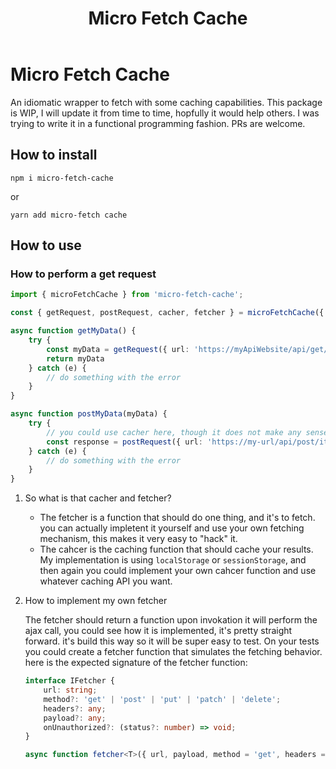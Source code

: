 #+TITLE: Micro Fetch Cache

* Micro Fetch Cache
An idiomatic wrapper to fetch with some caching capabilities.
This package is WIP, I will update it from time to time, hopfully it would help others.
I was trying to write it in a functional programming fashion.
PRs are welcome.
** How to install
#+begin_src shell
npm i micro-fetch-cache
#+end_src
or
#+begin_src shell
yarn add micro-fetch cache
#+end_src
** How to use
*** How to perform a get request
#+begin_src typescript
import { microFetchCache } from 'micro-fetch-cache';

const { getRequest, postRequest, cacher, fetcher } = microFetchCache({ stroage: localStorage });

async function getMyData() {
    try {
        const myData = getRequest({ url: 'https://myApiWebsite/api/get/it/already', fetcher, cacher({ expiration: 300 }) });
        return myData
    } catch (e) {
        // do something with the error
    }
}

async function postMyData(myData) {
    try {
        // you could use cacher here, though it does not make any sense
        const response = postRequest({ url: 'https://my-url/api/post/it', fetcher, payload: myData });
    } catch (e) {
        // do something with the error
    }
}

#+end_src
**** So what is that cacher and fetcher?
- The fetcher is a function that should do one thing, and it's to fetch. you can actually impletent it yourself and use your own fetching mechanism, this makes it very easy to "hack" it.
- The cahcer is the caching function that should cache your results. My implementation is using =localStorage= or =sessionStorage=, and then again you could implement your own cahcer function and use whatever caching API you want.
**** How to implement my own fetcher
The fetcher should return a function upon invokation it will perform the ajax call, you could see how it is implemented, it's pretty straight forward.
it's build this way so it will be super easy to test.
On your tests you could create a fetcher function that simulates the fetching behavior.
here is the expected signature of the fetcher function:
#+begin_src typescript
interface IFetcher {
    url: string;
    method?: 'get' | 'post' | 'put' | 'patch' | 'delete';
    headers?: any;
    payload?: any;
    onUnauthorized?: (status?: number) => void;
}

async function fetcher<T>({ url, payload, method = 'get', headers = defaultHeaders, onUnauthorized }: IFetcher): Promise<string | T>

#+end_src

